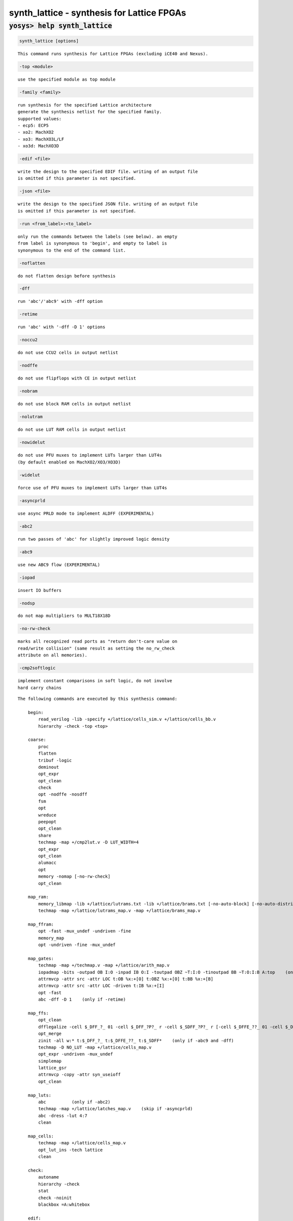 ===========================================
synth_lattice - synthesis for Lattice FPGAs
===========================================

.. raw:: latex

    \begin{comment}

:code:`yosys> help synth_lattice`
--------------------------------------------------------------------------------

.. container:: cmdref


    .. code:: yoscrypt

        synth_lattice [options]

    ::

        This command runs synthesis for Lattice FPGAs (excluding iCE40 and Nexus).


    .. code:: yoscrypt

        -top <module>

    ::

            use the specified module as top module


    .. code:: yoscrypt

        -family <family>

    ::

            run synthesis for the specified Lattice architecture
            generate the synthesis netlist for the specified family.
            supported values:
            - ecp5: ECP5
            - xo2: MachXO2
            - xo3: MachXO3L/LF
            - xo3d: MachXO3D


    .. code:: yoscrypt

        -edif <file>

    ::

            write the design to the specified EDIF file. writing of an output file
            is omitted if this parameter is not specified.


    .. code:: yoscrypt

        -json <file>

    ::

            write the design to the specified JSON file. writing of an output file
            is omitted if this parameter is not specified.


    .. code:: yoscrypt

        -run <from_label>:<to_label>

    ::

            only run the commands between the labels (see below). an empty
            from label is synonymous to 'begin', and empty to label is
            synonymous to the end of the command list.


    .. code:: yoscrypt

        -noflatten

    ::

            do not flatten design before synthesis


    .. code:: yoscrypt

        -dff

    ::

            run 'abc'/'abc9' with -dff option


    .. code:: yoscrypt

        -retime

    ::

            run 'abc' with '-dff -D 1' options


    .. code:: yoscrypt

        -noccu2

    ::

            do not use CCU2 cells in output netlist


    .. code:: yoscrypt

        -nodffe

    ::

            do not use flipflops with CE in output netlist


    .. code:: yoscrypt

        -nobram

    ::

            do not use block RAM cells in output netlist


    .. code:: yoscrypt

        -nolutram

    ::

            do not use LUT RAM cells in output netlist


    .. code:: yoscrypt

        -nowidelut

    ::

            do not use PFU muxes to implement LUTs larger than LUT4s
            (by default enabled on MachXO2/XO3/XO3D)


    .. code:: yoscrypt

        -widelut

    ::

            force use of PFU muxes to implement LUTs larger than LUT4s


    .. code:: yoscrypt

        -asyncprld

    ::

            use async PRLD mode to implement ALDFF (EXPERIMENTAL)


    .. code:: yoscrypt

        -abc2

    ::

            run two passes of 'abc' for slightly improved logic density


    .. code:: yoscrypt

        -abc9

    ::

            use new ABC9 flow (EXPERIMENTAL)


    .. code:: yoscrypt

        -iopad

    ::

            insert IO buffers


    .. code:: yoscrypt

        -nodsp

    ::

            do not map multipliers to MULT18X18D


    .. code:: yoscrypt

        -no-rw-check

    ::

            marks all recognized read ports as "return don't-care value on
            read/write collision" (same result as setting the no_rw_check
            attribute on all memories).


    .. code:: yoscrypt

        -cmp2softlogic

    ::

            implement constant comparisons in soft logic, do not involve
            hard carry chains



    ::

        The following commands are executed by this synthesis command:

            begin:
                read_verilog -lib -specify +/lattice/cells_sim.v +/lattice/cells_bb.v
                hierarchy -check -top <top>

            coarse:
                proc
                flatten
                tribuf -logic
                deminout
                opt_expr
                opt_clean
                check
                opt -nodffe -nosdff
                fsm
                opt
                wreduce
                peepopt
                opt_clean
                share
                techmap -map +/cmp2lut.v -D LUT_WIDTH=4
                opt_expr
                opt_clean
                alumacc
                opt
                memory -nomap [-no-rw-check]
                opt_clean

            map_ram:
                memory_libmap -lib +/lattice/lutrams.txt -lib +/lattice/brams.txt [-no-auto-block] [-no-auto-distributed]    (-no-auto-block if -nobram, -no-auto-distributed if -nolutram)
                techmap -map +/lattice/lutrams_map.v -map +/lattice/brams_map.v

            map_ffram:
                opt -fast -mux_undef -undriven -fine
                memory_map
                opt -undriven -fine -mux_undef

            map_gates:
                techmap -map +/techmap.v -map +/lattice/arith_map.v
                iopadmap -bits -outpad OB I:O -inpad IB O:I -toutpad OBZ ~T:I:O -tinoutpad BB ~T:O:I:B A:top    (only if '-iopad')
                attrmvcp -attr src -attr LOC t:OB %x:+[O] t:OBZ %x:+[O] t:BB %x:+[B]
                attrmvcp -attr src -attr LOC -driven t:IB %x:+[I]
                opt -fast
                abc -dff -D 1    (only if -retime)

            map_ffs:
                opt_clean
                dfflegalize -cell $_DFF_?_ 01 -cell $_DFF_?P?_ r -cell $_SDFF_?P?_ r [-cell $_DFFE_??_ 01 -cell $_DFFE_?P??_ r -cell $_SDFFE_?P??_ r] [-cell $_ALDFF_?P_ x -cell $_ALDFFE_?P?_ x] [-cell $_DLATCH_?_ x]    ($_ALDFF_*_ only if -asyncprld, $_DLATCH_* only if not -asyncprld, $_*DFFE_* only if not -nodffe)
                opt_merge
                zinit -all w:* t:$_DFF_?_ t:$_DFFE_??_ t:$_SDFF*    (only if -abc9 and -dff)
                techmap -D NO_LUT -map +/lattice/cells_map.v
                opt_expr -undriven -mux_undef
                simplemap
                lattice_gsr
                attrmvcp -copy -attr syn_useioff
                opt_clean

            map_luts:
                abc          (only if -abc2)
                techmap -map +/lattice/latches_map.v    (skip if -asyncprld)
                abc -dress -lut 4:7
                clean

            map_cells:
                techmap -map +/lattice/cells_map.v
                opt_lut_ins -tech lattice
                clean

            check:
                autoname
                hierarchy -check
                stat
                check -noinit
                blackbox =A:whitebox

            edif:
                write_edif <file-name>

            json:
                write_json <file-name>

.. raw:: latex

    \end{comment}

.. only:: latex

    ::

        
            synth_lattice [options]
        
        This command runs synthesis for Lattice FPGAs (excluding iCE40 and Nexus).
        
            -top <module>
                use the specified module as top module
        
            -family <family>
                run synthesis for the specified Lattice architecture
                generate the synthesis netlist for the specified family.
                supported values:
                - ecp5: ECP5
                - xo2: MachXO2
                - xo3: MachXO3L/LF
                - xo3d: MachXO3D
        
            -edif <file>
                write the design to the specified EDIF file. writing of an output file
                is omitted if this parameter is not specified.
        
            -json <file>
                write the design to the specified JSON file. writing of an output file
                is omitted if this parameter is not specified.
        
            -run <from_label>:<to_label>
                only run the commands between the labels (see below). an empty
                from label is synonymous to 'begin', and empty to label is
                synonymous to the end of the command list.
        
            -noflatten
                do not flatten design before synthesis
        
            -dff
                run 'abc'/'abc9' with -dff option
        
            -retime
                run 'abc' with '-dff -D 1' options
        
            -noccu2
                do not use CCU2 cells in output netlist
        
            -nodffe
                do not use flipflops with CE in output netlist
        
            -nobram
                do not use block RAM cells in output netlist
        
            -nolutram
                do not use LUT RAM cells in output netlist
        
            -nowidelut
                do not use PFU muxes to implement LUTs larger than LUT4s
                (by default enabled on MachXO2/XO3/XO3D)
        
            -widelut
                force use of PFU muxes to implement LUTs larger than LUT4s
        
            -asyncprld
                use async PRLD mode to implement ALDFF (EXPERIMENTAL)
        
            -abc2
                run two passes of 'abc' for slightly improved logic density
        
            -abc9
                use new ABC9 flow (EXPERIMENTAL)
        
            -iopad
                insert IO buffers
        
            -nodsp
                do not map multipliers to MULT18X18D
        
            -no-rw-check
                marks all recognized read ports as "return don't-care value on
                read/write collision" (same result as setting the no_rw_check
                attribute on all memories).
        
            -cmp2softlogic
                implement constant comparisons in soft logic, do not involve
                hard carry chains
        
        
        The following commands are executed by this synthesis command:
        
            begin:
                read_verilog -lib -specify +/lattice/cells_sim.v +/lattice/cells_bb.v
                hierarchy -check -top <top>
        
            coarse:
                proc
                flatten
                tribuf -logic
                deminout
                opt_expr
                opt_clean
                check
                opt -nodffe -nosdff
                fsm
                opt
                wreduce
                peepopt
                opt_clean
                share
                techmap -map +/cmp2lut.v -D LUT_WIDTH=4
                opt_expr
                opt_clean
                alumacc
                opt
                memory -nomap [-no-rw-check]
                opt_clean
        
            map_ram:
                memory_libmap -lib +/lattice/lutrams.txt -lib +/lattice/brams.txt [-no-auto-block] [-no-auto-distributed]    (-no-auto-block if -nobram, -no-auto-distributed if -nolutram)
                techmap -map +/lattice/lutrams_map.v -map +/lattice/brams_map.v
        
            map_ffram:
                opt -fast -mux_undef -undriven -fine
                memory_map
                opt -undriven -fine -mux_undef
        
            map_gates:
                techmap -map +/techmap.v -map +/lattice/arith_map.v
                iopadmap -bits -outpad OB I:O -inpad IB O:I -toutpad OBZ ~T:I:O -tinoutpad BB ~T:O:I:B A:top    (only if '-iopad')
                attrmvcp -attr src -attr LOC t:OB %x:+[O] t:OBZ %x:+[O] t:BB %x:+[B]
                attrmvcp -attr src -attr LOC -driven t:IB %x:+[I]
                opt -fast
                abc -dff -D 1    (only if -retime)
        
            map_ffs:
                opt_clean
                dfflegalize -cell $_DFF_?_ 01 -cell $_DFF_?P?_ r -cell $_SDFF_?P?_ r [-cell $_DFFE_??_ 01 -cell $_DFFE_?P??_ r -cell $_SDFFE_?P??_ r] [-cell $_ALDFF_?P_ x -cell $_ALDFFE_?P?_ x] [-cell $_DLATCH_?_ x]    ($_ALDFF_*_ only if -asyncprld, $_DLATCH_* only if not -asyncprld, $_*DFFE_* only if not -nodffe)
                opt_merge
                zinit -all w:* t:$_DFF_?_ t:$_DFFE_??_ t:$_SDFF*    (only if -abc9 and -dff)
                techmap -D NO_LUT -map +/lattice/cells_map.v
                opt_expr -undriven -mux_undef
                simplemap
                lattice_gsr
                attrmvcp -copy -attr syn_useioff
                opt_clean
        
            map_luts:
                abc          (only if -abc2)
                techmap -map +/lattice/latches_map.v    (skip if -asyncprld)
                abc -dress -lut 4:7
                clean
        
            map_cells:
                techmap -map +/lattice/cells_map.v
                opt_lut_ins -tech lattice
                clean
        
            check:
                autoname
                hierarchy -check
                stat
                check -noinit
                blackbox =A:whitebox
        
            edif:
                write_edif <file-name>
        
            json:
                write_json <file-name>
        
